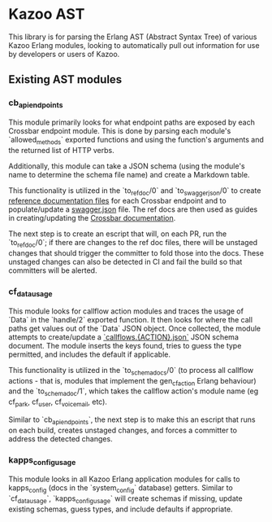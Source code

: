 * Kazoo AST

This library is for parsing the Erlang AST (Abstract Syntax Tree) of various Kazoo Erlang modules, looking to automatically pull out information for use by developers or users of Kazoo.

** Existing AST modules

*** cb_api_endpoints

This module primarily looks for what endpoint paths are exposed by each Crossbar endpoint module. This is done by parsing each module's `allowed_methods` exported functions and using the function's arguments and the returned list of HTTP verbs.

Additionally, this module can take a JSON schema (using the module's name to determine the schema file name) and create a Markdown table.

This functionality is utilized in the `to_ref_doc/0` and `to_swagger_json/0` to create [[https://github.com/2600hz/kazoo/tree/master/applications/crossbar/doc/ref][reference documentation files]] for each Crossbar endpoint and to populate/update a [[https://github.com/2600hz/kazoo/blob/master/applications/crossbar/priv/couchdb/swagger/swagger.json][swagger.json]] file. The ref docs are then used as guides in creating/updating the [[https://github.com/2600hz/kazoo/tree/master/applications/crossbar/doc][Crossbar documentation]].

The next step is to create an escript that will, on each PR, run the `to_ref_doc/0`; if there are changes to the ref doc files, there will be unstaged changes that should trigger the committer to fold those into the docs. These unstaged changes can also be detected in CI and fail the build so that committers will be alerted.

*** cf_data_usage

This module looks for callflow action modules and traces the usage of `Data` in the `handle/2` exported function. It then looks for where the call paths get values out of the `Data` JSON object. Once collected, the module attempts to create/update a [[https://github.com/2600hz/kazoo/tree/184b16fe5ae9dd7481f70d1bcff5f21b6510f70b/applications/crossbar/priv/couchdb/schemas][`callflows.{ACTION}.json`]] JSON schema document. The module inserts the keys found, tries to guess the type permitted, and includes the default if applicable.

This functionality is utilized in the `to_schema_docs/0` (to process all callflow actions - that is, modules that implement the gen_cf_action Erlang behaviour) and the `to_schema_doc/1`, which takes the callflow action's module name (eg cf_park, cf_user, cf_voicemail, etc).

Similar to `cb_api_endpoints`, the next step is to make this an escript that runs on each build, creates unstaged changes, and forces a committer to address the detected changes.

*** kapps_config_usage

This module looks in all Kazoo Erlang application modules for calls to kapps_config (docs in the `system_config` database) getters. Similar to `cf_data_usage`, `kapps_config_usage` will create schemas if missing, update existing schemas, guess types, and include defaults if appropriate.
